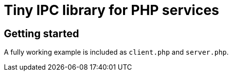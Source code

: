 = Tiny IPC library for PHP services

== Getting started

A fully working example is included as `client.php` and `server.php`.
